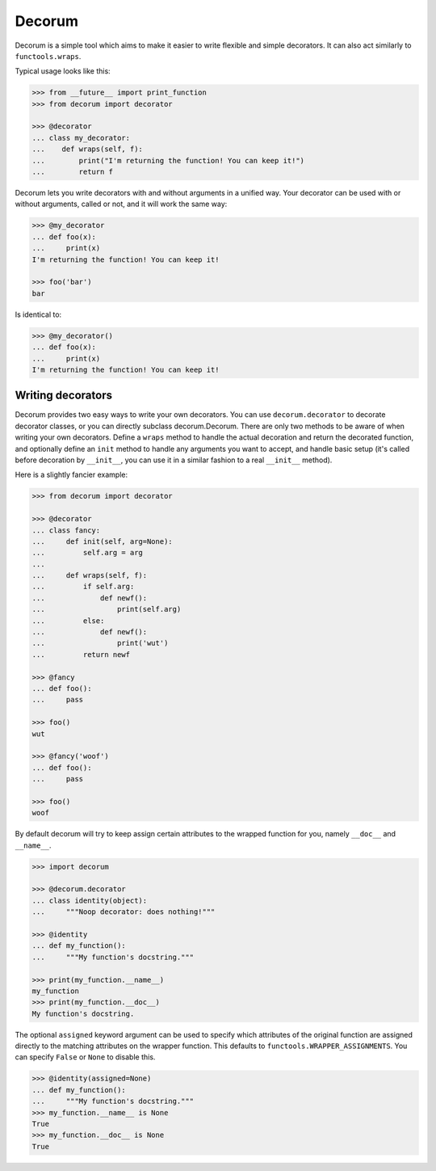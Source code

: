 =======
Decorum
=======

.. image:: https://travis-ci.org/zeekay/decorum.png?branch=master
    :target: https://travis-ci.org/zeekay/decorum

Decorum is a simple tool which aims to make it easier to write flexible
and simple decorators. It can also act similarly to ``functools.wraps``.

Typical usage looks like this:

.. code:: pycon

   >>> from __future__ import print_function
   >>> from decorum import decorator

   >>> @decorator
   ... class my_decorator:
   ...    def wraps(self, f):
   ...        print("I'm returning the function! You can keep it!")
   ...        return f

Decorum lets you write decorators with and without arguments in a unified way.
Your decorator can be used with or without arguments, called or not, and it
will work the same way:

.. code:: pycon

   >>> @my_decorator
   ... def foo(x):
   ...     print(x)
   I'm returning the function! You can keep it!

   >>> foo('bar')
   bar

Is identical to:

.. code:: pycon

   >>> @my_decorator()
   ... def foo(x):
   ...     print(x)
   I'm returning the function! You can keep it!


Writing decorators
==================

Decorum provides two easy ways to write your own decorators. You can use
``decorum.decorator`` to decorate decorator classes, or you can directly
subclass decorum.Decorum. There are only two methods to be aware of when
writing your own decorators. Define a ``wraps`` method to handle the actual
decoration and return the decorated function, and optionally define an ``init``
method to handle any arguments you want to accept, and handle basic setup (it's
called before decoration by ``__init__``, you can use it in a similar fashion
to a real ``__init__`` method).

Here is a slightly fancier example:

.. code:: pycon

   >>> from decorum import decorator

   >>> @decorator
   ... class fancy:
   ...     def init(self, arg=None):
   ...         self.arg = arg
   ...
   ...     def wraps(self, f):
   ...         if self.arg:
   ...             def newf():
   ...                 print(self.arg)
   ...         else:
   ...             def newf():
   ...                 print('wut')
   ...         return newf

   >>> @fancy
   ... def foo():
   ...     pass

   >>> foo()
   wut

   >>> @fancy('woof')
   ... def foo():
   ...     pass

   >>> foo()
   woof

By default decorum will try to keep assign
certain attributes to the wrapped function for you, namely ``__doc__`` and
``__name__``.

.. code:: pycon

   >>> import decorum

   >>> @decorum.decorator
   ... class identity(object):
   ...     """Noop decorator: does nothing!"""

   >>> @identity
   ... def my_function():
   ...     """My function's docstring."""

   >>> print(my_function.__name__)
   my_function
   >>> print(my_function.__doc__)
   My function's docstring.

The optional ``assigned`` keyword argument can be used to specify which
attributes of the original function are assigned directly to the matching
attributes on the wrapper function. This defaults to
``functools.WRAPPER_ASSIGNMENTS``. You can specify ``False`` or ``None``
to disable this.

.. code:: pycon

   >>> @identity(assigned=None)
   ... def my_function():
   ...     """My function's docstring."""
   >>> my_function.__name__ is None
   True
   >>> my_function.__doc__ is None
   True
